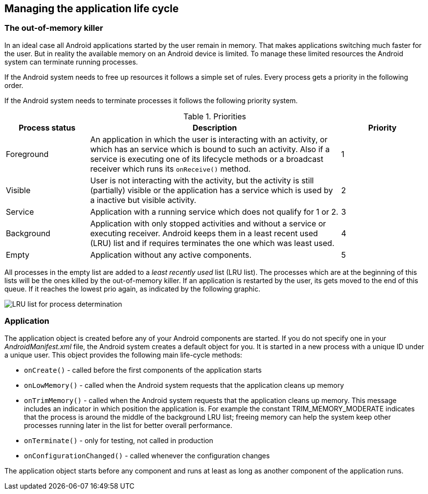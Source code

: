 == Managing the application life cycle

=== The out-of-memory killer

In an ideal case all Android applications started by the user remain in memory.
That makes applications switching much faster for the user.
But in reality the available memory on an Android device is limited. 
To manage these limited resources the Android system can terminate running processes.
	
If the Android system needs to free up resources it follows a simple set of rules. 
Every process gets a priority in the following order.
	
If the Android system needs to terminate processes it follows the following priority system.

.Priorities
[cols="1,3,1",options="header"]
|===
|Process status |Description |Priority
	
|Foreground
|An application in which the user is interacting with an activity, or which has an service which is bound to such an activity. 
Also if a service is executing one of its lifecycle methods or a broadcast receiver which runs its `onReceive()` method.
|1

|Visible
|User is not interacting with the activity, but the activity is still (partially) visible or the application has a service which is used by a inactive but visible activity.
|2

|Service
|Application with a running service which does not qualify for 1 or 2.
|3

|Background
|Application with only stopped activities and without a service or executing receiver. 
Android keeps them in a least recent used (LRU) list and if requires terminates the one which was least used.
|4

|Empty
|Application without any active components.
|5
|===
	
All processes in the empty list are added to a _least recently used_ list (LRU list).
The processes which are at the beginning of this lists will be the ones killed by the out-of-memory killer. 
If an application is restarted by the user, its gets moved to the end of this queue.
If it reaches the lowest prio again, as indicated by the following graphic.
	
image::process_termination10.png[LRU list for process determination]

=== Application
	
The application object is created before any of your Android components are started. 
If you do not specify one in your _AndroidManifest.xml_ file, the Android system creates a default object for you.
It is started in a new process with a unique ID under a unique user. 
This object provides the following main life-cycle methods:

* `onCreate()` - called before the first components of the application starts
* `onLowMemory()` - called when the Android system requests that the application cleans up memory
* `onTrimMemory()` - called when the Android system requests that the application cleans up memory. 
This message includes an indicator in which position the application is. 
For example the constant TRIM_MEMORY_MODERATE indicates that the process is around the middle of the background LRU list; freeing memory can help the system keep other processes running later in the list for better overall performance.
* `onTerminate()` - only for testing, not called in production
* `onConfigurationChanged()` - called whenever the configuration changes

The application object starts before any component and runs at least as long as another component of the application runs.

